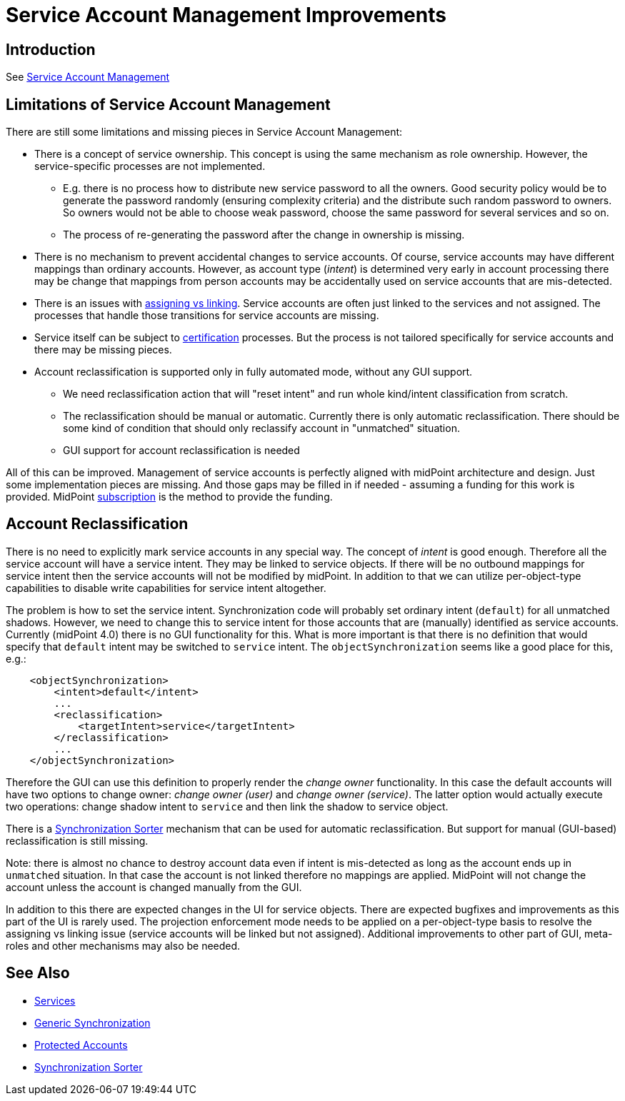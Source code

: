 = Service Account Management Improvements
:page-wiki-name: Service Account Management Improvements
:page-wiki-id: 27820162
:page-wiki-metadata-create-user: semancik
:page-wiki-metadata-create-date: 2019-02-08T12:55:30.872+01:00
:page-wiki-metadata-modify-user: semancik
:page-wiki-metadata-modify-date: 2019-02-08T13:12:25.221+01:00
:page-planned: true
:page-upkeep-status: yellow

== Introduction

See xref:/midpoint/reference/latest/deployment/service-account-management/[Service Account Management]


== Limitations of Service Account Management

There are still some limitations and missing pieces in Service Account Management:

* There is a concept of service ownership.
This concept is using the same mechanism as role ownership.
However, the service-specific processes are not implemented. +


** E.g. there is no process how to distribute new service password to all the owners.
Good security policy would be to generate the password randomly (ensuring complexity criteria) and the distribute such random password to owners.
So owners would not be able to choose weak password, choose the same password for several services and so on.

** The process of re-generating the password after the change in ownership is missing.



* There is no mechanism to prevent accidental changes to service accounts.
Of course, service accounts may have different mappings than ordinary accounts.
However, as account type (_intent_) is determined very early in account processing there may be change that mappings from person accounts may be accidentally used on service accounts that are mis-detected.

* There is an issues with xref:/midpoint/reference/latest/roles-policies/assignment/assigning-vs-linking/[assigning vs linking]. Service accounts are often just linked to the services and not assigned.
The processes that handle those transitions for service accounts are missing.

* Service itself can be subject to xref:/midpoint/reference/latest/roles-policies/certification/[certification] processes.
But the process is not tailored specifically for service accounts and there may be missing pieces.

* Account reclassification is supported only in fully automated mode, without any GUI support.

** We need reclassification action that will "reset intent" and run whole kind/intent classification from scratch.

** The reclassification should be manual or automatic.
Currently there is only automatic reclassification.
There should be some kind of condition that should only reclassify account in "unmatched" situation.

** GUI support for account reclassification is needed



All of this can be improved.
Management of service accounts is perfectly aligned with midPoint architecture and design.
Just some implementation pieces are missing.
And those gaps may be filled in if needed - assuming a funding for this work is provided.
MidPoint xref:/support/subscription-sponsoring/[subscription] is the method to provide the funding.


== Account Reclassification

There is no need to explicitly mark service accounts in any special way.
The concept of _intent_ is good enough.
Therefore all the service account will have a service intent.
They may be linked to service objects.
If there will be no outbound mappings for service intent then the service accounts will not be modified by midPoint.
In addition to that we can utilize per-object-type capabilities to disable write capabilities for service intent altogether.

The problem is how to set the service intent.
Synchronization code will probably set ordinary intent (`default`) for all unmatched shadows.
However, we need to change this to service intent for those accounts that are (manually) identified as service accounts.
Currently (midPoint 4.0) there is no GUI functionality for this.
What is more important is that there is no definition that would specify that `default` intent may be switched to `service` intent.
The `objectSynchronization` seems like a good place for this, e.g.:

[source,xml]
----
    <objectSynchronization>
        <intent>default</intent>
        ...
        <reclassification>
            <targetIntent>service</targetIntent>
        </reclassification>
        ...
    </objectSynchronization>
----

Therefore the GUI can use this definition to properly render the _change owner_ functionality.
In this case the default accounts will have two options to change owner: _change owner (user)_ and _change owner (service)_. The latter option would actually execute two operations: change shadow intent to `service` and then link the shadow to service object.

There is a xref:/midpoint/reference/latest/synchronization/synchronization-sorter/[Synchronization Sorter] mechanism that can be used for automatic reclassification.
But support for manual (GUI-based) reclassification is still missing.

Note: there is almost no chance to destroy account data even if intent is mis-detected as long as the account ends up in `unmatched` situation.
In that case the account is not linked therefore no mappings are applied.
MidPoint will not change the account unless the account is changed manually from the GUI.

In addition to this there are expected changes in the UI for service objects.
There are expected bugfixes and improvements as this part of the UI is rarely used.
The projection enforcement mode needs to be applied on a per-object-type basis to resolve the assigning vs linking issue (service accounts will be linked but not assigned).
Additional improvements to other part of GUI, meta-roles and other mechanisms may also be needed.


== See Also

* xref:/midpoint/reference/latest/misc/services/[Services]

* xref:/midpoint/reference/latest/synchronization/generic-synchronization/[Generic Synchronization]

* xref:/midpoint/reference/latest/resources/resource-configuration/protected-accounts/[Protected Accounts]

* xref:/midpoint/reference/latest/synchronization/synchronization-sorter/[Synchronization Sorter]